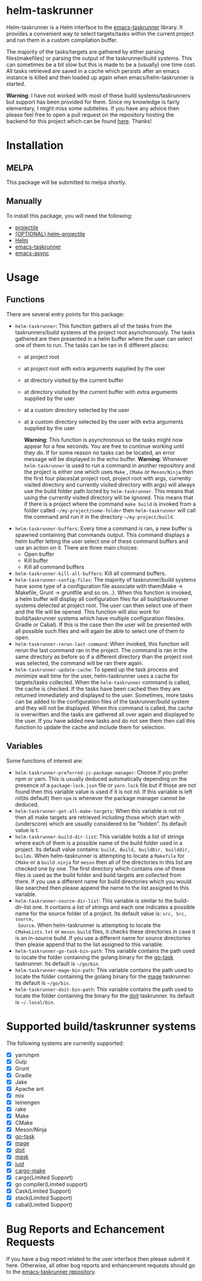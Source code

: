 * helm-taskrunner
Helm-taskrunner is a Helm interface to the [[https://github.com/emacs-taskrunner/emacs-taskrunner][emacs-taskrunner]] library. It provides
a convenient way to select targets/tasks within the current project and run them
in a custom compilation buffer.

The majority of the tasks/targets are gathered by either parsing
files(makefiles) or parsing the output of the taskrunner/build systems. This can
sometimes be a bit slow but this is made to be a (usually) one time cost. All
tasks retrieved are saved in a cache which persists after an emacs instance is
killed and then loaded up again when emacs/helm-taskrunner is started.

*Warning*: I have not worked with most of these build systems/taskrunners but
 support has been provided for them. Since my knowledge is fairly elementary, I
 might miss some subtleties. If you have any advice then please feel free to
 open a pull request on the repository hosting the backend for this project
 which can be found [[https://github.com/emacs-taskrunner/emacs-taskrunner][here]]. Thanks!
* Installation
** MELPA
This package will be submitted to melpa shortly.
** Manually
To install this package, you will need the following:

- [[https://github.com/bbatsov/projectile][projectile]] 
- [[https://github.com/bbatsov/helm-projectile][(OPTIONAL) helm-projectile]] 
- [[https://github.com/emacs-helm/helm][Helm]] 
- [[https://github.com/emacs-taskrunner/emacs-taskrunner][emacs-taskrunner]]
- [[https://github.com/jwiegley/emacs-async][emacs-async]] 
* Usage
** Functions
There are several entry points for this package:
- ~helm-taskrunner~: This function gathers all of the tasks from the
  taskrunners/build systems at the project root asynchronously. The tasks
  gathered are then presented in a helm buffer where the user can select one of
  them to run. The tasks can be ran in 6 different places:
  - at project root
  - at project root with extra arguments supplied by the user
  - at directory visited by the current buffer
  - at directory visited by the current buffer with extra arguments supplied by
    the user
  - at a custom directory selected by the user
  - at a custom directory selected by the user with extra arguments supplied by
    the user
    
    *Warning*: This function is asynchronous so the tasks might now appear for a
    few seconds. You are free to continue working until they do. If for some
    reason no tasks can be located, an error message will be displayed in the
    echo buffer.
    *Warning*: Whenever ~helm-taskrunner~ is used to run a command in another
    repository and the project is either one which uses ~Make~ , ~CMake~ or
    ~Meson/Ninja~ then the first four places(at project root, project root with
    args, currently visited directory and currently visited directory with args)
    will always use the build folder path locted by ~helm-taskrunner~. This means
    that using the currently visited directory will be ignored. This means that
    if there is a project where the command ~make build~ is invoked from a folder
    called ~~/my-project/some-folder~ then ~helm-taskrunner~ will call the command
    and run it in the directory ~~/my-project/build~.
- ~helm-taskrunner-buffers~: Every time a command is ran, a new buffer is spawned
  containing that commands output. This command displays a helm buffer letting
  the user select one of these command buffers and use an action on it. There
  are three main choices:
  - Open buffer
  - Kill buffer
  - Kill all command buffers
- ~helm-taskrunner-kill-all-buffers~: Kill all command buffers.
- ~helm-taskrunner-config-files~: The majority of taskrunner/build systems have
  some type of a configuration file associate with them(Make -> Makefile, Grunt
  -> gruntfile and so on...). When this function is invoked, a helm buffer will
  display all configuration files for all build/taskrunner systems detected at
  project root. The user can then select one of them and the file will be
  opened. This function will also work for build/taskrunner systems which have
  multiple configuration files(ex. Gradle or Cabal). If this is the case then
  the user will be presented with all possible such files and will again be able
  to select one of them to open.
- ~helm-taskrunner-rerun-last-command~: When invoked, this function will rerun the
  last command ran in the project. The command is ran in the same directory as
  before so if a different directory than the project root was selected, the
  command will be ran there again.
- ~helm-taskrunner-update-cache~: To speed up the task process and minimize wait
  time for the user, helm-taskrunner uses a cache for targets/tasks
  collected. When the ~helm-taskrunner~ command is called, the cache is
  checked. If the tasks have been cached then they are returned immediately and
  displayed to the user. Sometimes, more tasks can be added to the configuration
  files of the taskrunner/build system and they will not be displayed. When this
  command is called, the cache is overwritten and the tasks are gathered all
  over again and displayed to the user. If you have added new tasks and do not
  see them then call this function to update the cache and include them for
  selection.
** Variables
Some functions of interest are:
- ~helm-taskrunner-preferred-js-package-manager~: Choose if you prefer npm or
  yarn. This is usually deduced automatically depending on the presence of a
  ~package-lock.json~ file or ~yarn.lock~ file but if those are not found then this
  variable value is used if it is not nil. If this variable is left nil(its default) then ~npm~ is
  whenever the package manager cannot be deduced.
- ~helm-taskrunner-get-all-make-targets~: When this variable is not nil then all
  make targets are retrieved including those which start with ~_~ (underscore)
  which are usually considered to be "hidden". Its default value is t.
- ~helm-taskrunner-build-dir-list~: This variable holds a list of strings where
  each of them is a possible name of the build folder used in a project. Its
  default value contains: ~build, Build, buildDir, builddir, builds~. When
  helm-taskrunner is attempting to locate a ~Makefile~ for ~CMake~ or a ~build.ninja~
  for ~meson~ then all of the directories in this list are checked one by one. The first
  directory which contains one of these files is used as the build folder and
  build targets are collected from there. If you use a different name for build
  directories which you would like searched then please append the name to the
  list assigned to this variable.
- ~helm-taskrunner-source-dir-list~: This variable is similar to the build-dir-list
  one. It contains a list of strings and each one indicates a possible name for
  the source folder of a project. Its default value is: ~src, Src, source,
  Source~. When helm-taskrunner is attempting to locate the ~CMakeLists.txt~ or
  ~meson.build~ files, it checks these directories in case it is an in-source
  build. If you use a different name for source directories then please append
  that to the list assigned to this variable.
- ~helm-taskrunner-go-task-bin-path~: This variable contains the path used to
  locate the folder containing the golang binary for the [[https://github.com/go-task/task][go-task]] taskrunner. Its default is ~~/go/bin~.
- ~helm-taskrunner-mage-bin-path~: This variable contains the path used to
  locate the folder containing the golang binary for the [[https://github.com/magefile/mage][mage]] taskrunner. Its default is ~~/go/bin~.
- ~helm-taskrunner-doit-bin-path~: This variable contains the path used to
  locate the folder containing the binary for the [[https://github.com/pydoit/doit][doit]] taskrunner. Its default is ~~/.local/bin~.
* Supported build/taskrunner systems
The following systems are currently supported:
- [X] yarn/npm
- [X] Gulp
- [X] Grunt
- [X] Gradle
- [X] Jake
- [X] Apache ant
- [X] mix
- [X] leinengen
- [X] rake
- [X] Make
- [X] CMake
- [X] Meson/Ninja
- [X] [[https://github.com/go-task/task][go-task]] 
- [X] [[https://github.com/magefile/mage][mage]] 
- [X] [[https://github.com/pydoit/doit][doit]] 
- [X] [[https://github.com/jakedeichert/mask][mask]] 
- [X] [[https://github.com/casey/just][just]] 
- [X] [[https://github.com/sagiegurari/cargo-make][cargo-make]]
- [X] cargo(Limited Support)
- [X] go compiler(Limited support)
- [X] Cask(Limited Support)
- [X] stack(Limited Support)
- [X] cabal(Limited Support)
* Bug Reports and Echancement Requests
If you have a bug report related to the user interface then please submit it
here. Otherwise, all other bug reports and enhancement requests should go to the
[[https://github.com/emacs-taskrunner/emacs-taskrunner][emacs-taskrunner repository]].
